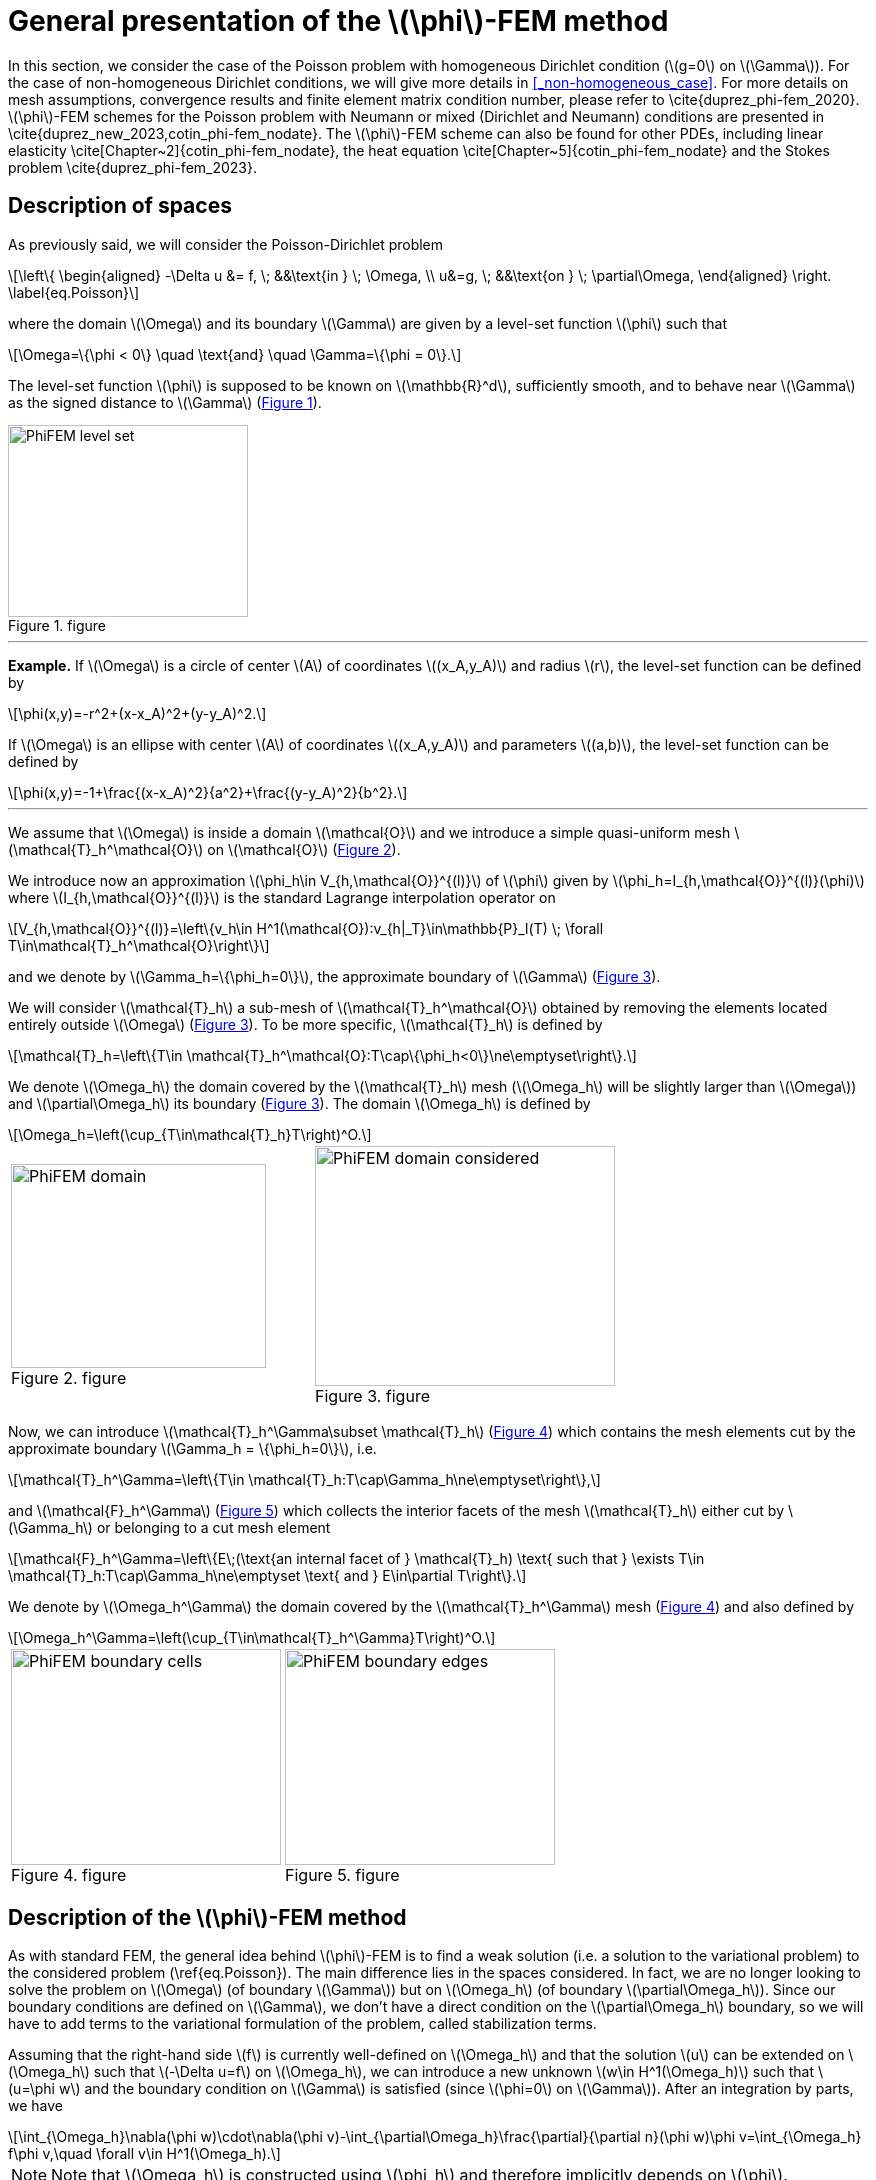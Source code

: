 :stem: latexmath
:xrefstyle: short
= General presentation of the stem:[\phi]-FEM method

In this section, we consider the case of the Poisson problem with homogeneous Dirichlet condition (stem:[g=0] on stem:[\Gamma]). For the case of non-homogeneous Dirichlet conditions, we will give more details in <<_non-homogeneous_case>>. For more details on mesh assumptions, convergence results and finite element matrix condition number, please refer to \cite{duprez_phi-fem_2020}. stem:[\phi]-FEM schemes for the Poisson problem with Neumann or mixed (Dirichlet and Neumann) conditions are presented in \cite{duprez_new_2023,cotin_phi-fem_nodate}. The stem:[\phi]-FEM scheme can also be found for other PDEs, including linear elasticity \cite[Chapter~2]{cotin_phi-fem_nodate}, the heat equation \cite[Chapter~5]{cotin_phi-fem_nodate} and the Stokes problem  \cite{duprez_phi-fem_2023}.

== Description of spaces

As previously said, we will consider the Poisson-Dirichlet problem
[stem]
++++
\left\{
\begin{aligned}
-\Delta u &= f, \; &&\text{in } \; \Omega, \\
u&=g, \; &&\text{on } \; \partial\Omega,
\end{aligned}
\right.
\label{eq.Poisson}
++++

where the domain stem:[\Omega] and its boundary stem:[\Gamma] are given by a level-set function stem:[\phi] such that
[stem]
++++
\Omega=\{\phi < 0\} \quad \text{and} \quad \Gamma=\{\phi = 0\}.
++++

The level-set function stem:[\phi] is supposed to be known on stem:[\mathbb{R}^d], sufficiently smooth, and to behave near stem:[\Gamma] as the signed distance to stem:[\Gamma] (<<space1>>). 

[[space1]]
.figure
image::FEM/PhiFEM_level_set.png[width=240.0,height=192.0]


---
*Example.*
If stem:[\Omega] is a circle of center stem:[A] of coordinates stem:[(x_A,y_A)] and radius stem:[r], the level-set function can be defined by
[stem]
++++
\phi(x,y)=-r^2+(x-x_A)^2+(y-y_A)^2.
++++
If stem:[\Omega] is an ellipse with center stem:[A] of coordinates stem:[(x_A,y_A)] and parameters stem:[(a,b)], the level-set function can be defined by
[stem]
++++
\phi(x,y)=-1+\frac{(x-x_A)^2}{a^2}+\frac{(y-y_A)^2}{b^2}.
++++

---

We assume that stem:[\Omega] is inside a domain stem:[\mathcal{O}] and we introduce a simple quasi-uniform mesh stem:[\mathcal{T}_h^\mathcal{O}] on stem:[\mathcal{O}] (<<space2>>).
 
We introduce now an approximation stem:[\phi_h\in V_{h,\mathcal{O}}^{(l)}] of stem:[\phi] given by stem:[\phi_h=I_{h,\mathcal{O}}^{(l)}(\phi)] where stem:[I_{h,\mathcal{O}}^{(l)}] is the standard Lagrange interpolation operator on
[stem]
++++
V_{h,\mathcal{O}}^{(l)}=\left\{v_h\in H^1(\mathcal{O}):v_{h|_T}\in\mathbb{P}_l(T) \;  \forall T\in\mathcal{T}_h^\mathcal{O}\right\}
++++
and we denote by stem:[\Gamma_h=\{\phi_h=0\}], the approximate boundary of stem:[\Gamma] (<<space3>>).

We will consider stem:[\mathcal{T}_h] a sub-mesh of stem:[\mathcal{T}_h^\mathcal{O}] obtained by removing the elements located entirely outside stem:[\Omega] (<<space3>>). To be more specific, stem:[\mathcal{T}_h] is defined by
[stem]
++++
\mathcal{T}_h=\left\{T\in \mathcal{T}_h^\mathcal{O}:T\cap\{\phi_h<0\}\ne\emptyset\right\}.
++++
We denote stem:[\Omega_h] the domain covered by the stem:[\mathcal{T}_h] mesh (stem:[\Omega_h] will be slightly larger than stem:[\Omega]) and stem:[\partial\Omega_h] its boundary (<<space3>>). The domain stem:[\Omega_h] is defined by
[stem]
++++
\Omega_h=\left(\cup_{T\in\mathcal{T}_h}T\right)^O.
++++

[cols="a,a"]
|===
|[[space2]]
.figure
image::FEM/PhiFEM_domain.png[width=255.0,height=204.0]
|[[space3]]
.figure
image::FEM/PhiFEM_domain_considered.png[width=300.0,height=240.0]

|===

Now, we can introduce stem:[\mathcal{T}_h^\Gamma\subset \mathcal{T}_h] (<<space4>>) which contains the mesh elements cut by the
approximate boundary stem:[\Gamma_h = \{\phi_h=0\}], i.e. 
[stem]
++++
\mathcal{T}_h^\Gamma=\left\{T\in \mathcal{T}_h:T\cap\Gamma_h\ne\emptyset\right\},
++++
and stem:[\mathcal{F}_h^\Gamma] (<<space5>>) which collects the interior facets of the mesh stem:[\mathcal{T}_h] either cut by stem:[\Gamma_h] or belonging to a cut mesh element
[stem]
++++
\mathcal{F}_h^\Gamma=\left\{E\;(\text{an internal facet of } \mathcal{T}_h) \text{ such that } \exists T\in \mathcal{T}_h:T\cap\Gamma_h\ne\emptyset \text{ and } E\in\partial T\right\}.
++++
We denote by stem:[\Omega_h^\Gamma] the domain covered by the stem:[\mathcal{T}_h^\Gamma] mesh (<<space4>>) and also defined by
[stem]
++++
\Omega_h^\Gamma=\left(\cup_{T\in\mathcal{T}_h^\Gamma}T\right)^O.
++++

[cols="a,a"]
|===
|[[space4]]
.figure
image::FEM/PhiFEM_boundary_cells.png[width=270.0,height=216.0]
|[[space5]]
.figure
image::FEM/PhiFEM_boundary_edges.png[width=270.0,height=216.0]

|===

== Description of the stem:[\phi]-FEM method

As with standard FEM, the general idea behind stem:[\phi]-FEM is to find a weak solution (i.e. a solution to the variational problem) to the considered problem (\ref{eq.Poisson}). The main difference lies in the spaces considered. In fact, we are no longer looking to solve the problem on stem:[\Omega] (of boundary stem:[\Gamma]) but on stem:[\Omega_h] (of boundary stem:[\partial\Omega_h]). Since our boundary conditions are defined on stem:[\Gamma], we don't have a direct condition on the stem:[\partial\Omega_h] boundary, so we will have to add terms to the variational formulation of the problem, called stabilization terms.

Assuming that the right-hand side stem:[f] is currently well-defined on stem:[\Omega_h] and that the solution stem:[u] can be extended on stem:[\Omega_h] such that stem:[-\Delta u=f] on stem:[\Omega_h], we can introduce a new unknown stem:[w\in H^1(\Omega_h)] such that stem:[u=\phi w] and the boundary condition on stem:[\Gamma] is satisfied (since stem:[\phi=0] on stem:[\Gamma]). After an integration by parts, we have
[stem]
++++
\int_{\Omega_h}\nabla(\phi w)\cdot\nabla(\phi v)-\int_{\partial\Omega_h}\frac{\partial}{\partial n}(\phi w)\phi v=\int_{\Omega_h} f\phi v,\quad \forall v\in H^1(\Omega_h).
++++

[NOTE]
====
Note that stem:[\Omega_h] is constructed using stem:[\phi_h] and therefore implicitly depends on stem:[\phi].
====
Given an approximation stem:[\phi_h] of stem:[\phi] on the mesh stem:[\mathcal{T}_h], as defined in <<_description_of_spaces>>, and a finite element space stem:[V_h] on stem:[\mathcal{T}_h], we can then search for stem:[w_h\in V_h] such that
[stem]
++++
a_h(w_h,v_h)=l_h(v_h), \quad \forall v_h\in V_h.
++++
We can consider the finite element space stem:[V_h=V_h^{(k)}] with
[stem]
++++
V_h^{(k)}=\left\{v_h\in H^1(\Omega_h):v_{h|_T}\in\mathbb{P}_k(T) \;  \forall T\in\mathcal{T}_h\right\}.
++++
The bilinear form stem:[a_h] and the linear form stem:[l_h] are defined by
[stem]
++++
a_h(w,v)=\int_{\Omega_h} \nabla (\phi_h w) \cdot \nabla (\phi_h v) - \int_{\partial\Omega_h} \frac{\partial}{\partial n}(\phi_h w)\phi_h v+G_h(w,v)
++++
and
[stem]
++++
l_h(v)=\int_{\Omega_h} f \phi_h v + G_h^{rhs}(v)
++++
with
[stem]
++++
G_h(w,v)=\sigma h\sum_{E\in\mathcal{F}_h^\Gamma} \int_E \left[\frac{\partial}{\partial n}(\phi_h w)\right] \left[\frac{\partial}{\partial n}(\phi_h v)\right]+\sigma h^2\sum_{T\in\mathcal{T}_h^\Gamma} \int_{T} \Delta(\phi_h w)\Delta(\phi_h v)
++++
and
[stem]
++++
G_h^{rhs}(v)=-\sigma h^2\sum_{T\in\mathcal{T}_h^\Gamma} \int_{T} f \Delta(\phi_h v).
++++
with stem:[\sigma] an independent parameter of h, which we'll call the stabilization parameter.


[NOTE]
====
Note that stem:[[\;\cdot\;]] is the jump on the interface stem:[E] defined by
[stem]
++++
\left[\frac{\partial}{\partial n}(\phi_h w)\right]=\nabla(\phi_h w)^+\cdot n - \nabla(\phi_h w)^-\cdot n
++++
with stem:[n] is the unit normal vector outside stem:[E].
====

